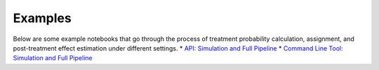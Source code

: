 Examples
========

Below are some example notebooks that go through the process of treatment probability calculation, assignment, and post-treatment effect estimation under different settings.
* `API: Simulation and Full Pipeline <https://github.com/factoryofthesun/exam/examples/Simulate_and_Estimate_API.ipynb>`_
* `Command Line Tool: Simulation and Full Pipeline <https://github.com/factoryofthesun/exam/examples/Simulate_and_Estimate_CommandLine.ipynb>`_
